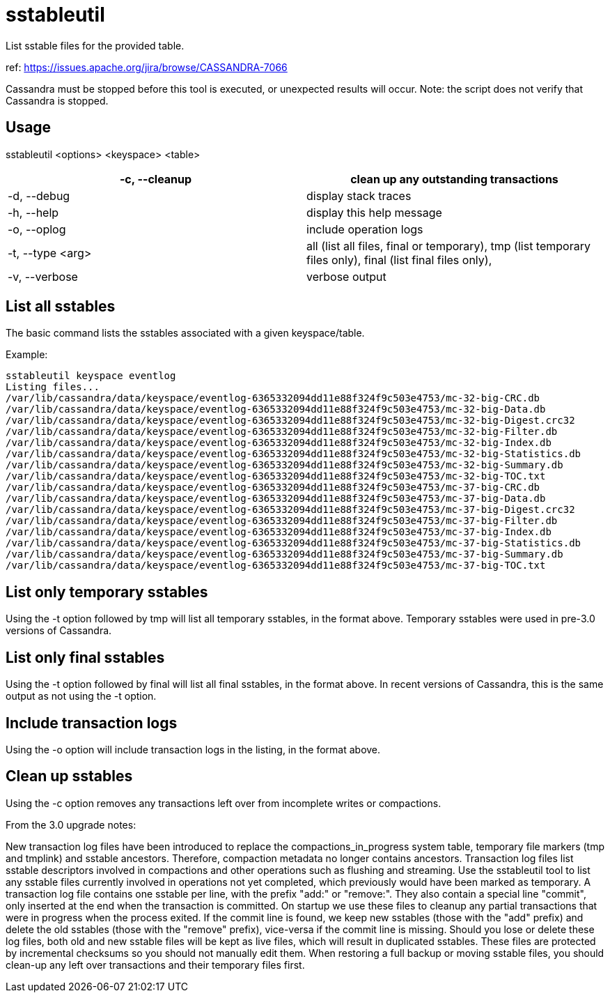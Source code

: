 = sstableutil

List sstable files for the provided table.

ref: https://issues.apache.org/jira/browse/CASSANDRA-7066

Cassandra must be stopped before this tool is executed, or unexpected
results will occur. Note: the script does not verify that Cassandra is
stopped.

== Usage

sstableutil <options> <keyspace> <table>

[cols=",",]
|===
|-c, --cleanup |clean up any outstanding transactions

|-d, --debug |display stack traces

|-h, --help |display this help message

|-o, --oplog |include operation logs

|-t, --type <arg> |all (list all files, final or temporary), tmp (list
temporary files only), final (list final files only),

|-v, --verbose |verbose output
|===

== List all sstables

The basic command lists the sstables associated with a given
keyspace/table.

Example:

....
sstableutil keyspace eventlog
Listing files...
/var/lib/cassandra/data/keyspace/eventlog-6365332094dd11e88f324f9c503e4753/mc-32-big-CRC.db
/var/lib/cassandra/data/keyspace/eventlog-6365332094dd11e88f324f9c503e4753/mc-32-big-Data.db
/var/lib/cassandra/data/keyspace/eventlog-6365332094dd11e88f324f9c503e4753/mc-32-big-Digest.crc32
/var/lib/cassandra/data/keyspace/eventlog-6365332094dd11e88f324f9c503e4753/mc-32-big-Filter.db
/var/lib/cassandra/data/keyspace/eventlog-6365332094dd11e88f324f9c503e4753/mc-32-big-Index.db
/var/lib/cassandra/data/keyspace/eventlog-6365332094dd11e88f324f9c503e4753/mc-32-big-Statistics.db
/var/lib/cassandra/data/keyspace/eventlog-6365332094dd11e88f324f9c503e4753/mc-32-big-Summary.db
/var/lib/cassandra/data/keyspace/eventlog-6365332094dd11e88f324f9c503e4753/mc-32-big-TOC.txt
/var/lib/cassandra/data/keyspace/eventlog-6365332094dd11e88f324f9c503e4753/mc-37-big-CRC.db
/var/lib/cassandra/data/keyspace/eventlog-6365332094dd11e88f324f9c503e4753/mc-37-big-Data.db
/var/lib/cassandra/data/keyspace/eventlog-6365332094dd11e88f324f9c503e4753/mc-37-big-Digest.crc32
/var/lib/cassandra/data/keyspace/eventlog-6365332094dd11e88f324f9c503e4753/mc-37-big-Filter.db
/var/lib/cassandra/data/keyspace/eventlog-6365332094dd11e88f324f9c503e4753/mc-37-big-Index.db
/var/lib/cassandra/data/keyspace/eventlog-6365332094dd11e88f324f9c503e4753/mc-37-big-Statistics.db
/var/lib/cassandra/data/keyspace/eventlog-6365332094dd11e88f324f9c503e4753/mc-37-big-Summary.db
/var/lib/cassandra/data/keyspace/eventlog-6365332094dd11e88f324f9c503e4753/mc-37-big-TOC.txt
....

== List only temporary sstables

Using the -t option followed by [.title-ref]#tmp# will list all
temporary sstables, in the format above. Temporary sstables were used in
pre-3.0 versions of Cassandra.

== List only final sstables

Using the -t option followed by [.title-ref]#final# will list all final
sstables, in the format above. In recent versions of Cassandra, this is
the same output as not using the -t option.

== Include transaction logs

Using the -o option will include transaction logs in the listing, in the
format above.

== Clean up sstables

Using the -c option removes any transactions left over from incomplete
writes or compactions.

From the 3.0 upgrade notes:

New transaction log files have been introduced to replace the
compactions_in_progress system table, temporary file markers (tmp and
tmplink) and sstable ancestors. Therefore, compaction metadata no longer
contains ancestors. Transaction log files list sstable descriptors
involved in compactions and other operations such as flushing and
streaming. Use the sstableutil tool to list any sstable files currently
involved in operations not yet completed, which previously would have
been marked as temporary. A transaction log file contains one sstable
per line, with the prefix "add:" or "remove:". They also contain a
special line "commit", only inserted at the end when the transaction is
committed. On startup we use these files to cleanup any partial
transactions that were in progress when the process exited. If the
commit line is found, we keep new sstables (those with the "add" prefix)
and delete the old sstables (those with the "remove" prefix), vice-versa
if the commit line is missing. Should you lose or delete these log
files, both old and new sstable files will be kept as live files, which
will result in duplicated sstables. These files are protected by
incremental checksums so you should not manually edit them. When
restoring a full backup or moving sstable files, you should clean-up any
left over transactions and their temporary files first.
